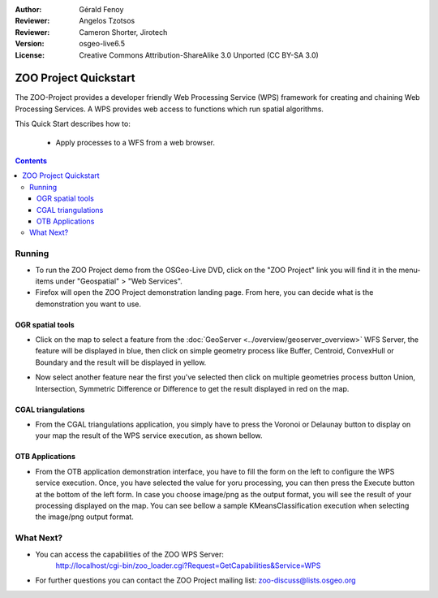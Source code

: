 :Author: Gérald Fenoy
:Reviewer: Angelos Tzotsos
:Reviewer: Cameron Shorter, Jirotech
:Version: osgeo-live6.5
:License: Creative Commons Attribution-ShareAlike 3.0 Unported  (CC BY-SA 3.0)

.. image:: /images/project_logos/zoo-simple.png
  :scale: 100 %
  :alt: project logo
  :align: right

.. image:: /images/logos/OSGeo_community.png
  :scale: 100
  :alt: OSGeo Community Project
  :align: right
  :target: http://www.osgeo.org

********************************************************************************
ZOO Project Quickstart 
********************************************************************************

The ZOO-Project provides a developer friendly Web Processing Service (WPS) framework for creating and chaining Web Processing Services.
A WPS provides web access to functions which run spatial algorithms.

This Quick Start describes how to:

  * Apply processes to a WFS from a web browser.

.. contents:: Contents
  

Running
================================================================================

*       To run the ZOO Project demo from the OSGeo-Live DVD, click on the "ZOO Project" link you will find it in the menu-items under "Geospatial" > "Web Services".

*       Firefox will open the ZOO Project demonstration landing page. From here, you can decide what is the demonstration you want to use.

.. image:: /images/projects/zoo-project/zoo-demo-2.png
  :scale: 50 %
  :alt: screenshot
  :align: center

OGR spatial tools
-------------------

*	Click on the map to select a feature from the :doc:`GeoServer <../overview/geoserver_overview>` WFS Server, the feature will be displayed in blue, then click on simple geometry process like Buffer, Centroid, ConvexHull or Boundary and the result will be displayed in yellow.

.. image:: /images/projects/zoo-project/zoo-demo-3.png
  :scale: 50 %
  :alt: screenshot
  :align: center
  

*	Now select another feature near the first you've selected then click on multiple geometries process button Union, Intersection, Symmetric Difference or Difference to get the result displayed in red on the map.

.. image:: /images/projects/zoo-project/zoo-demo-4.png
  :scale: 50 %
  :alt: screenshot
  :align: center

CGAL triangulations
-------------------

*	From the CGAL triangulations application, you simply have to press the Voronoi or Delaunay button to display on your map the result of the WPS service execution, as shown bellow.

.. image:: /images/projects/zoo-project/zoo-demo-5.png
  :scale: 50 %
  :alt: screenshot
  :align: center



OTB Applications
-------------------

*	From the OTB application demonstration interface, you have to fill the form on the left to configure the WPS service execution. Once, you have selected the value for yoru processing, you can then press the Execute button at the bottom of the left form. In case you choose image/png as the output format, you will see the result of your processing displayed on the map. You can see bellow a sample KMeansClassification execution when selecting the image/png output format.

.. image:: /images/projects/zoo-project/zoo-demo-1.png
  :scale: 50 %
  :alt: screenshot
  :align: center



What Next?
================================================================================

*	You can access the capabilities of the ZOO WPS Server:
		http://localhost/cgi-bin/zoo_loader.cgi?Request=GetCapabilities&Service=WPS
	
*	For further questions you can contact the ZOO Project mailing list:
	zoo-discuss@lists.osgeo.org
